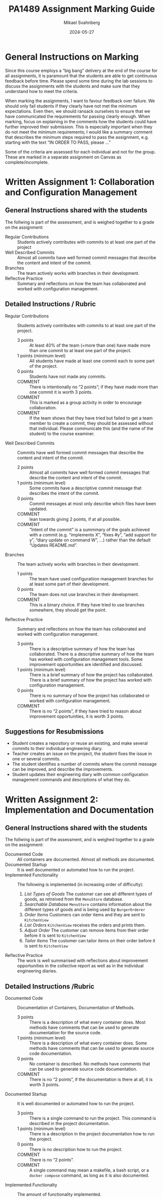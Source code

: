 #+Title: PA1489 Assignment Marking Guide
#+Author: Mikael Svahnberg
#+Email: Mikael.Svahnberg@bth.se
#+Date: 2024-05-27
#+EPRESENT_FRAME_LEVEL: 1
#+OPTIONS: email:t <:t todo:t f:t ':t H:2 toc:nil
#+STARTUP: beamer

#+LATEX_CLASS_OPTIONS: [10pt,t,a4paper]
#+BEAMER_THEME: BTH_msv

* General Instructions on Marking
Since this course employs a "big bang" delivery at the end of the course for all assignments, it is paramount that the students are able to get continuous feedback before time. Please spend some time during the lab sessions to discuss the assignments with the students and make sure that they understand how to meet the criteria.

When marking the assignments, I want to favour feedback over failure. We should only fail students if they clearly have not met the minimum expectations. Even then, we should ransack ourselves to ensure that we have communicated the requirements for passing clearly enough. When marking, focus on explaining in the comments how the students could have further improved their submission. This is especially important when they do not meet the minimum requirements; I would like a summary comment that describes the minimum steps required to pass the assignment, e.g. starting with the text "IN ORDER TO PASS, please ..."

Some of the criteria are assessed for each individual and not for the group. These are marked in a separate assignment on Canvas as complete/incomplete.
* Written Assignment 1: Collaboration and Configuration Management
** General Instructions shared with the students
The follwing is part of the assessment, and is weighed together to a grade on the assignment:

- Regular Contributions :: Students actively contributes with commits to at least one part of the project
- Well Described Commits :: Almost all commits have well formed commit messages that describe the content and intent of the commit.
- Branches :: The team actively works with branches in their development.
- Reflective Practice :: Summary and reflections on how the team has collaborated and worked with configuration management.
** Detailed Instructions / Rubric
- Regular Contributions :: Students actively contributes with commits to at least one part of the project.
  - 3 points :: At least 40% of the team (=more than one) have made more than one commit to at least one part of the project.
  - 1 points (minimum level) :: All students have made at least one commit each to some part of the project.
  - 0 points :: Students have not made any commits.
  - COMMENT :: There is intentionally no "2 points"; if they have made more than one commit it is worth 3 points.
  - COMMENT :: This is marked as a group activity in order to encourage collaboration.
  - COMMENT :: If the team shows that they have tried but failed to get a team member to create a commit, they should be assessed without that individual. Please communicate this (and the name of the student) to the course examiner.

- Well Described Commits :: Commits have well formed commit messages that describe the content and intent of the commit.
  - 2 points :: Almost all commits have well formed commit messages that describe the content and intent of the commit.
  - 1 points (minimum level) :: Some commits have a descriptive commit message that describes the intent of the commit.
  - 0 points :: Commit messages at most only describe which files have been updated.
  - COMMENT :: lean towards giving 2 points, if at all possible.
  - COMMENT :: "Intent of the commit" is a summmary of the goals achieved with a commit (e.g. "implements X", "fixes #y", "add support for y", "diary update on command W", ...) rather than the default "Updates README.md".

- Branches :: The team actively works with branches in their development.
  - 1 points :: The team have used configuratiion management branches for at least some part of their development.
  - 0 points :: The team does not use branches in their development.
  - COMMENT :: This is a binary choice. If they have tried to use branches somewhere, they should get the point.

- Reflective Practice :: Summary and reflections on how the team has collaborated and worked with configuration management.
  - 3 points :: There is a descriptive summary of how the team has collaborated. There is a descriptive summary of how the team has worked with configuration management tools. Some improvement opportunities are identified and discussed.
  - 1 points (minimum level) :: There is a brief summary of how the project has collaborated. There is a brief summary of how the project has worked with configuration management.
  - 0 points :: There is no summary of how the project has collaborated or worked with configuration management.
  - COMMENT :: There is no "2 points", if they have tried to reason about improvement opportunities, it is worth 3 points.
** Suggestions for Resubmissions
- Student creates a repository or reuse an existing, and make several commits to their individual engineering diary.
- Teacher creates an issue on the project, the student fixes the issue in one or several commits.
- The student identifies a number of commits where the commit message can be improved, and describe the improvements.
- Student updates their engineering diary with common configuration management commands and descriptions of what they do.
* Written Assignment 2: Implementation and Documentation
** General Instructions shared with the students
The follwing is part of the assessment, and is weighed together to a grade on the assignment:

- Documented Code :: All containers are documented. Almost all methods are documented.
- Documented Startup :: It is well documented or automated how to run the project.
- Implemented Functionality :: The following is implemented (in increasing order of difficulty):
  1. /List Types of Goods/ The customer can see all different types of goods, as retreived from the =MenuStore= database.
  2. /Searchable Database/ =MenuStore= contains information about the different types of goods and is being used by =BurgerOrderer=
  3. /Order Items/ Customers can order items and they are sent to =KitchenView=
  4. /List Orders/ =KitchenView= receives the orders and prints them.
  5. /Adjust Order/ The customer can remove items from their order before it is sent to =KitchenView=
  6. /Tailor Items/ The customer can tailor items on their order before it is sent to =KitchenView=
- Reflective Practice :: The work is well summarised with reflections about improvement opportunities in the collective report as well as in the individual engineering diaries.
** Detailed Instructions /Rubric
- Documented Code :: Documentation of Containers, Documentation of Methods.
  - 3 points :: There is a description of what every container does. Most methods have comments that can be used to generate documentation for the source code.
  - 1 points (minimum level) :: There is a description of what every container does. Some methods have comments that can be used to generate source code documentation.
  - 0 points :: No container is described. No methods have comments that can be used to generate source code documentation.
  - COMMENT :: There is no "2 points", if the documentation is there at all, it is worth 3 points.

- Documented Startup :: It is well documented or automated how to run the project.
  - 3 points :: There is a single command to run the project. This command is described in the project documentation.
  - 1 points (minimum level) :: There is a description in the project documentation how to run the project.
  - 0 points :: There is no description how to run the project.
  - COMMENT :: There is no "2 points".
  - COMMENT :: A single command may mean a makefile, a bash script, or a ~docker compose~ command, as long as it is also documented.

- Implemented Functionalty :: The amount of functionality implemented.
  - from >1 to 6 points :: There are six features mentioned in the general instructions; award one point for each implemented and working feature.
  - 1 points (minimum level) :: At least one feature is implemented and working.
  - 0 points :: Nothing is implemented, or nothing works.

- Reflective Practice :: Summary and reflections on how the implementation and documentation has been done.
  - 3 points :: There is a descriptive summary of how the implementation and documentation has been done. Some improvement opportunities are identified and discussed.
  - 1 points (minimum level) :: There is a brief summary of how the implementation and documentation has been done.
  - 0 points :: There is no summary of how the implementation and documentation has been done.
  - COMMENT :: There is no "2 points", if they have tried to reason about improvement opportunities, it is worth 3 points.
** Suggestions for Resubmissions
- Document the containers
- Add code comments to at least some methods
- Add brief description of how to run the project.
- Make sure the implementation of at least one feature is mostly working.
- Briefly describe the implementation work; what did they do first, what challenges did they encounter, etc.
* Written Assignment 3: Testing and Debugging
** General Instructions shared with the students
The follwing is part of the assessment, and is weighed together to a grade on the assignment:

- Test Plan :: It is documented what to test, how to test, how often, and what to do if any test fails.
- Tested Functionality :: Unit tests have been written that test some part of some functionality in the system.
- Reflective Practice :: The work is well summarised with reflections about improvement opportunities in the collective report as well as in the individual engineering diaries.
** Detailed Instructions / Rubric
- Test Plan :: It is documented what to test, how to test, how often, and what to do if any test fails.
  - 1 points :: It is documented what and how to test. There exist some documentation on what to do if any test fails.
  - 0 poäng :: There is no documentation on testing.
  - COMMENT :: Binary assessment, some documentation is sufficient.

- Tested Functionality :: Unit tests have been written that test some part of some functionality in the system.
  - 3 points :: Unit tests have been written that test some part of some functionality in the system.
  - 0 points :: There are no unit tests.
  - COMMENT :: Binary assessment but with more points. At least one unit test is sufficient.

- Reflective Practice :: Summary and reflections on how the testing and debugging has been done.
  - 3 points :: There is a descriptive summary of how the testing has been planned and executed. Some improvement opportunities are identified and discussed.
  - 1 points (minimum level) :: There is a brief summary of how the testing has been planned and executed.
  - 0 points :: There is no summary of how the testing has been planned or executed.
  - COMMENT :: There is no "2 points", if they have tried to reason about improvement opportunities, it is worth 3 points.
** Suggestions for Resubmissions
- Write a brief summary about what and how to test.
- Implement one working unit test for some method in the system.
- Briefly describe how the team worked with testing (manual and automated, ad-hoc and planned), and any challenges encountered.
* Individual Assignment
** General Instructions shared with the students
The following items are assessed individually into a complete/incomplete grade:

- Frequency of Engineering Diary Updates :: Regular updates to the individual engineering diary.
- Engineering Diary Contents :: Contents in the engineering diary with respect to (a) collaboration, (b) configuration management, (c) implementation and documentation, and (d) testing and debugging.
- Documented Experience of Debugging :: Documentation and reflections from a debug session.
** Detailed Instructions / Rubric
- Frequency of Engineering Diary Updates :: Regular updates to the individual engineering diary.
  - 1 points :: The student have made more than one commit to their engineering diary.
  - 0 points :: The student have not made regular updates to their individual engineering diary.
  - COMMENT :: Only one commit is not a regular update, so 0 points.

- Engineering Diary Contents :: Contents in the engineering diary with respect to (a) collaboration, (b) configuration management, (c) implementation and documentation, and (d) testing and debugging.
  - 3 points :: The engineering diary contain summaries of the work that has been done since the last update. The engineering diary contain insightful reflections and identifies opportunities for improvements.
  - 1 point (minimum level) :: The engineering diary contain summaries of the work that has been done since the last update.
  - 0 points :: There is no relevant content in the engineering diary.
  - COMMENT :: A simple bullet list "since the last commit of the engineering diary I have ..." is sufficient for 1 points.
  - COMMENT :: The contents should be at least somewhat relevant to the listed topics.

- Documented Experience of Debugging :: Documentation and reflections from a debug session.
  - 3 points :: A debug session is documented with details on what is being debugged, the breakpoints used, the variables monitored and how these change during the debug session. There are reflections on what went well (or not), with identified opportunities for improvements.
  - 1 points (minimum level) :: A debug session is documented with details on what is being debugged, the breakpoints used, and the variables monitored.
  - 0 points :: There is no documentation on any debug session.
  - COMMENT :: Please see the assignment description for further details of what may be expected here for 3 points.
** Suggestions for Resubmissions
- Add at least one more commit with updates to the individual engineering diary that reflects on the project as a whole, the course, or the futility of engineering diaries.
- Add at least one more commit with an update to the individual engineering diary that describes the students' contribution to the project. If the student admits to not having contributed, they should be separated from the group and assessed individually. Please notify the course examiner.
- Debug some function and summarise the process.
- Individual assessment: Teacher creates an issue on the project, the student fixes the issue in one or several commits.

